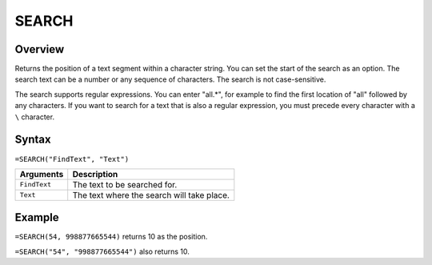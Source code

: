 ======
SEARCH
======

Overview
--------

Returns the position of a text segment within a character string. You can set the start of the search as an option. The search text can be a number or any sequence of characters. The search is not case-sensitive.

The search supports regular expressions. You can enter "all.*", for example to find the first location of "all" followed by any characters. If you want to search for a text that is also a regular expression, you must precede every character with a ``\`` character.

Syntax
------

``=SEARCH("FindText", "Text")``

.. tabularcolumns:: |l|L|

=============== ================================================================
Arguments       Description
=============== ================================================================
``FindText``    The text to be searched for.

``Text``        The text where the search will take place.
=============== ================================================================

Example
-------

``=SEARCH(54, 998877665544)`` returns 10 as the position.

``=SEARCH("54", "998877665544")`` also returns 10.
